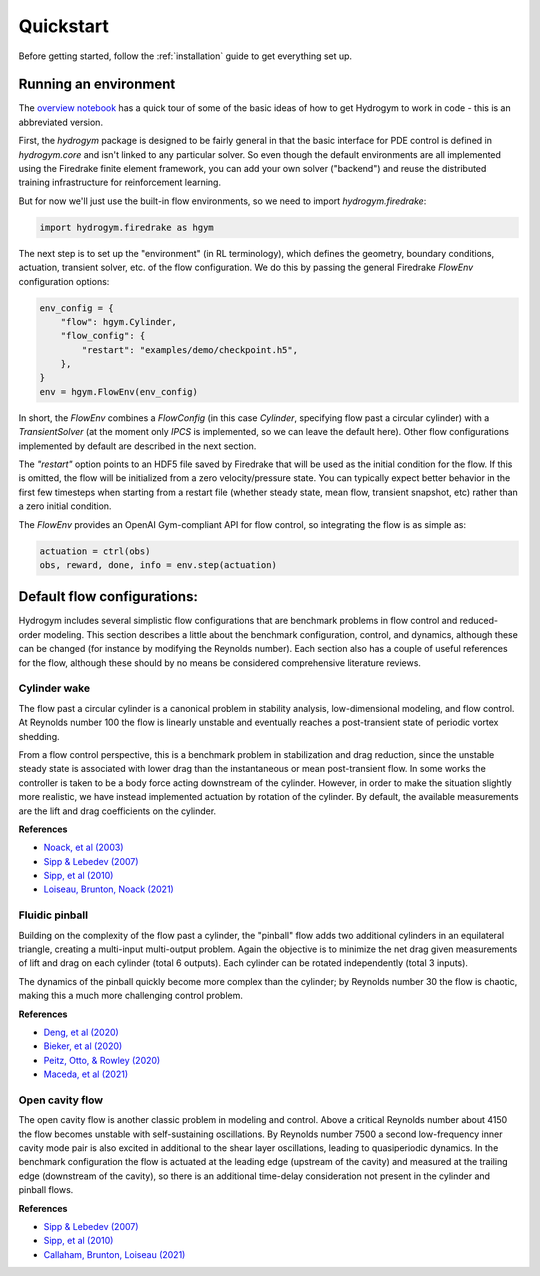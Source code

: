 Quickstart
==========

Before getting started, follow the :ref:`installation` guide to get everything set up.

Running an environment
----------------------

The `overview notebook <https://github.com/dynamicslab/hydrogym/blob/main/notebooks/overview.ipynb>`_ 
has a quick tour of some of the basic ideas of how to get Hydrogym to work in code - this is an
abbreviated version.

First, the `hydrogym` package is designed to be fairly general in that the basic interface
for PDE control is defined in `hydrogym.core` and isn't linked to any particular solver.  So even
though the default environments are all implemented using the Firedrake finite element framework,
you can add your own solver ("backend") and reuse the distributed training infrastructure for
reinforcement learning.

But for now we'll just use the built-in flow environments, so we need to import `hydrogym.firedrake`:

.. code-block:: python

    import hydrogym.firedrake as hgym

The next step is to set up the "environment" (in RL terminology), which defines the geometry, boundary
conditions, actuation, transient solver, etc. of the flow configuration.  We do this by passing the general Firedrake
`FlowEnv` configuration options:

.. code-block:: python

    env_config = {
        "flow": hgym.Cylinder,
        "flow_config": {
            "restart": "examples/demo/checkpoint.h5",
        },
    }
    env = hgym.FlowEnv(env_config)

In short, the `FlowEnv` combines a `FlowConfig` (in this case `Cylinder`, specifying flow past
a circular cylinder) with a `TransientSolver` (at the moment only `IPCS` is implemented, so we can leave
the default here). 
Other flow configurations implemented by default are described in the next section.

The `"restart"` option points to an HDF5 file saved by Firedrake that will be used as the initial condition
for the flow.  If this is omitted, the flow will be initialized from a zero velocity/pressure state.  You can
typically expect better behavior in the first few timesteps when starting from a restart file
(whether steady state, mean flow, transient snapshot, etc) rather than a zero initial condition.

The `FlowEnv` provides an OpenAI Gym-compliant API for flow control, so integrating the flow is as simple as:

.. code-block:: python
    
    actuation = ctrl(obs)
    obs, reward, done, info = env.step(actuation)


Default flow configurations:
----------------------------

Hydrogym includes several simplistic flow configurations that are benchmark problems in flow control and
reduced-order modeling.  This section describes a little about the benchmark configuration, control, and
dynamics, although these can be changed (for instance by modifying the Reynolds number).  Each section
also has a couple of useful references for the flow, although these should by no means be considered 
comprehensive literature reviews.

Cylinder wake
*************

.. image:: _static/imgs/cylinder.png
   :width: 600

The flow past a circular cylinder is a canonical problem in stability analysis, low-dimensional modeling,
and flow control.  At Reynolds number 100 the flow is linearly unstable and eventually reaches a post-transient
state of periodic vortex shedding.

From a flow control perspective, this is a benchmark problem in stabilization and drag reduction, since the
unstable steady state is associated with lower drag than the instantaneous or mean post-transient flow.  In 
some works the controller is taken to be a body force acting downstream of the cylinder.  However, in order to
make the situation slightly more realistic, we have instead implemented actuation by rotation of the cylinder.
By default, the available measurements are the lift and drag coefficients on the cylinder.

**References**

* `Noack, et al (2003) <http://berndnoack.com/publications/2003_JFM_Noack.pdf>`_
* `Sipp & Lebedev (2007) <https://www.cambridge.org/core/journals/journal-of-fluid-mechanics/article/abs/global-stability-of-base-and-mean-flows-a-general-approach-and-its-applications-to-cylinder-and-open-cavity-flows/EC31631718EB33AA5C671A8F7EAA043C>`_
* `Sipp, et al (2010) <http://www.ladhyx.polytechnique.fr/people/meliga/pdf/AMR.pdf>`_
* `Loiseau, Brunton, Noack (2021) <https://hal.science/hal-02398729>`_


Fluidic pinball
***************

.. image:: _static/imgs/pinball.png
   :width: 600

Building on the complexity of the flow past a cylinder, the "pinball" flow adds two additional
cylinders in an equilateral triangle, creating a multi-input multi-output problem.  Again the objective
is to minimize the net drag given measurements of lift and drag on each cylinder (total 6 outputs).  Each
cylinder can be rotated independently (total 3 inputs).

The dynamics of the pinball quickly become more complex than the cylinder; by Reynolds number 30 the flow
is chaotic, making this a much more challenging control problem.

**References**

* `Deng, et al (2020) <https://arxiv.org/pdf/1812.08529>`_
* `Bieker, et al (2020) <https://link.springer.com/article/10.1007/s00162-020-00520-4>`_
* `Peitz, Otto, & Rowley (2020) <https://arxiv.org/abs/2003.07094>`_
* `Maceda, et al (2021) <https://www.cambridge.org/core/services/aop-cambridge-core/content/view/D112E47F261BD4C611D0CB94A0A3FF38/S0022112021003013a.pdf/stabilization-of-the-fluidic-pinball-with-gradient-enriched-machine-learning-control.pdf>`_

Open cavity flow
****************

.. image:: _static/imgs/cavity.png
   :width: 600

The open cavity flow is another classic problem in modeling and control.  Above a critical Reynolds number about 4150 the flow becomes
unstable with self-sustaining oscillations.  By Reynolds number 7500 a second low-frequency inner cavity mode pair is also excited in additional
to the shear layer oscillations, leading to quasiperiodic dynamics.  In the benchmark configuration the flow is actuated at the leading edge
(upstream of the cavity) and measured at the trailing edge (downstream of the cavity), so there is an additional time-delay consideration not
present in the cylinder and pinball flows.

**References**

* `Sipp & Lebedev (2007) <https://www.cambridge.org/core/journals/journal-of-fluid-mechanics/article/abs/global-stability-of-base-and-mean-flows-a-general-approach-and-its-applications-to-cylinder-and-open-cavity-flows/EC31631718EB33AA5C671A8F7EAA043C>`_
* `Sipp, et al (2010) <http://www.ladhyx.polytechnique.fr/people/meliga/pdf/AMR.pdf>`_
* `Callaham, Brunton, Loiseau (2021) <https://www.cambridge.org/core/services/aop-cambridge-core/content/view/CC2980F9AA4AC20A7453C3056ED950C4/S0022112021009940a.pdf/on-the-role-of-nonlinear-correlations-in-reduced-order-modelling.pdf>`_

